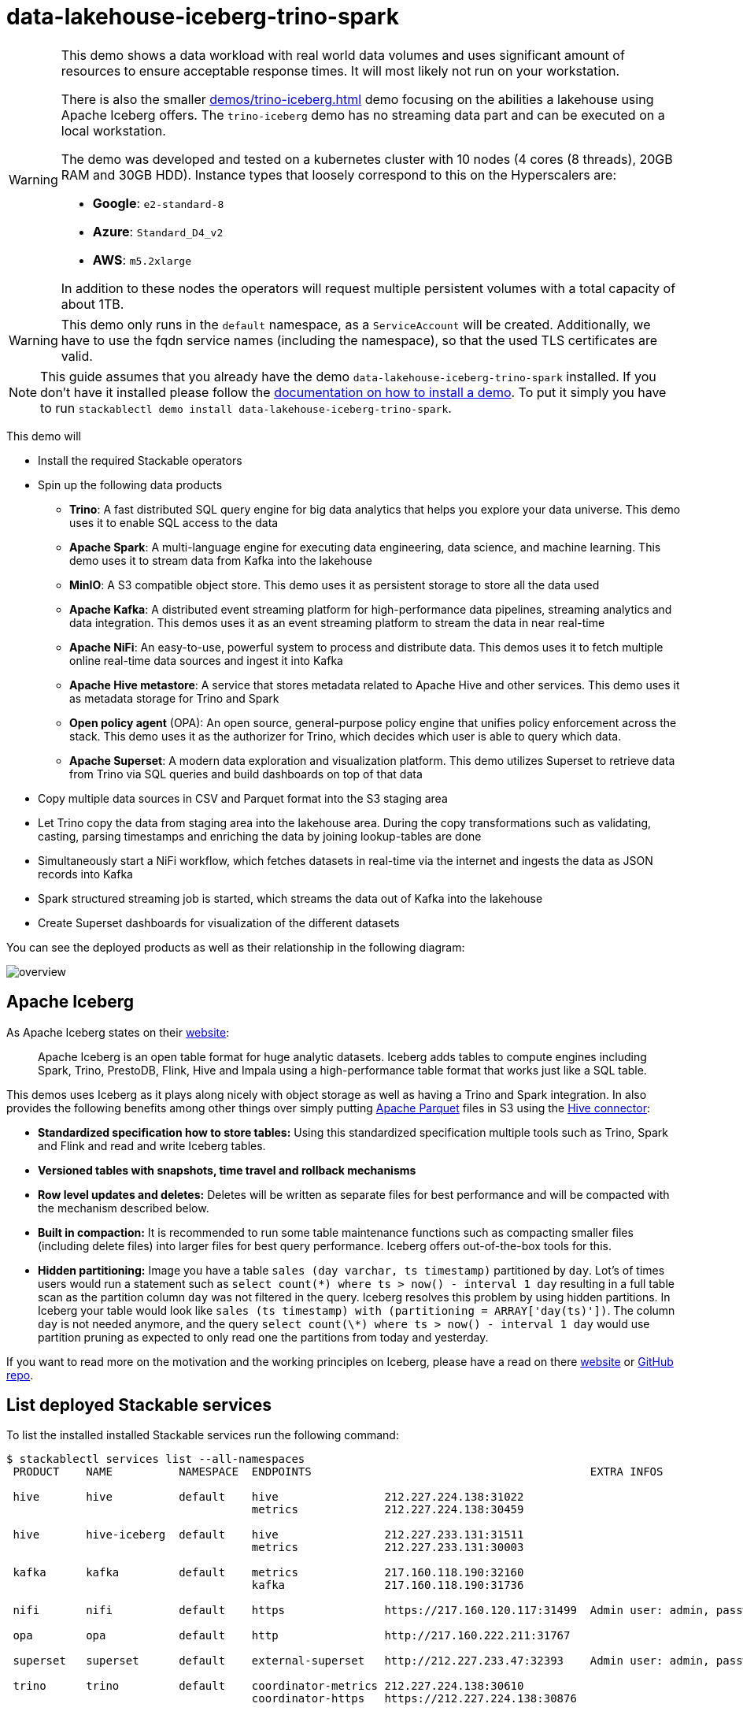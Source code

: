 = data-lakehouse-iceberg-trino-spark

[WARNING]
====
This demo shows a data workload with real world data volumes and uses significant amount of resources to ensure acceptable response times.
It will most likely not run on your workstation.

There is also the smaller xref:demos/trino-iceberg.adoc[] demo focusing on the abilities a lakehouse using Apache Iceberg offers.
The `trino-iceberg` demo has no streaming data part and can be executed on a local workstation.

The demo was developed and tested on a kubernetes cluster with 10 nodes (4 cores (8 threads), 20GB RAM and 30GB HDD).
Instance types that loosely correspond to this on the Hyperscalers are:

- *Google*: `e2-standard-8`
- *Azure*: `Standard_D4_v2`
- *AWS*: `m5.2xlarge`

In addition to these nodes the operators will request multiple persistent volumes with a total capacity of about 1TB.
====

[WARNING]
====
This demo only runs in the `default` namespace, as a `ServiceAccount` will be created.
Additionally, we have to use the fqdn service names (including the namespace), so that the used TLS certificates are valid.
====

[NOTE]
====
This guide assumes that you already have the demo `data-lakehouse-iceberg-trino-spark` installed.
If you don't have it installed please follow the xref:commands/demo.adoc#_install_demo[documentation on how to install a demo].
To put it simply you have to run `stackablectl demo install data-lakehouse-iceberg-trino-spark`.
====

This demo will

* Install the required Stackable operators
* Spin up the following data products
** *Trino*: A fast distributed SQL query engine for big data analytics that helps you explore your data universe. This demo uses it to enable SQL access to the data
** *Apache Spark*: A multi-language engine for executing data engineering, data science, and machine learning. This demo uses it to stream data from Kafka into the lakehouse
** *MinIO*: A S3 compatible object store. This demo uses it as persistent storage to store all the data used
** *Apache Kafka*: A distributed event streaming platform for high-performance data pipelines, streaming analytics and data integration. This demos uses it as an event streaming platform to stream the data in near real-time
** *Apache NiFi*: An easy-to-use, powerful system to process and distribute data. This demos uses it to fetch multiple online real-time data sources and ingest it into Kafka
** *Apache Hive metastore*: A service that stores metadata related to Apache Hive and other services. This demo uses it as metadata storage for Trino and Spark
** *Open policy agent* (OPA): An open source, general-purpose policy engine that unifies policy enforcement across the stack. This demo uses it as the authorizer for Trino, which decides which user is able to query which data.
** *Apache Superset*: A modern data exploration and visualization platform. This demo utilizes Superset to retrieve data from Trino via SQL queries and build dashboards on top of that data
* Copy multiple data sources in CSV and Parquet format into the S3 staging area
* Let Trino copy the data from staging area into the lakehouse area. During the copy transformations such as validating, casting, parsing timestamps and enriching the data by joining lookup-tables are done
* Simultaneously start a NiFi workflow, which fetches datasets in real-time via the internet and ingests the data as JSON records into Kafka
* Spark structured streaming job is started, which streams the data out of Kafka into the lakehouse
* Create Superset dashboards for visualization of the different datasets

You can see the deployed products as well as their relationship in the following diagram:

image::demo-data-lakehouse-iceberg-trino-spark/overview.png[]

== Apache Iceberg
As Apache Iceberg states on their https://iceberg.apache.org/docs/latest/[website]:

> Apache Iceberg is an open table format for huge analytic datasets. Iceberg adds tables to compute engines including Spark, Trino, PrestoDB, Flink, Hive and Impala using a high-performance table format that works just like a SQL table.

This demos uses Iceberg as it plays along nicely with object storage as well as having a Trino and Spark integration.
In also provides the following benefits among other things over simply putting https://parquet.apache.org/[Apache Parquet] files in S3 using the https://trino.io/docs/current/connector/hive.html[Hive connector]:

* *Standardized specification how to store tables:*
Using this standardized specification multiple tools such as Trino, Spark and Flink and read and write Iceberg tables.

* *Versioned tables with snapshots, time travel and rollback mechanisms*

* *Row level updates and deletes:*
Deletes will be written as separate files for best performance and will be compacted with the mechanism described below.

* *Built in compaction:*
It is recommended to run some table maintenance functions such as compacting smaller files (including delete files) into larger files for best query performance.
Iceberg offers out-of-the-box tools for this.

* *Hidden partitioning:*
Image you have a table `sales (day varchar, ts timestamp)` partitioned by `day`.
Lot's of times users would run a statement such as `select count(\*) where ts > now() - interval 1 day` resulting in a full table scan as the partition column `day` was not filtered in the query.
Iceberg resolves this problem by using hidden partitions.
In Iceberg your table would look like `sales (ts timestamp) with (partitioning = ARRAY['day(ts)'])`.
The column `day` is not needed anymore, and the query `select count(\*) where ts > now() - interval 1 day` would use partition pruning as expected to only read one the partitions from today and yesterday.

If you want to read more on the motivation and the working principles on Iceberg, please have a read on there https://iceberg.apache.org[website] or https://github.com/apache/iceberg/[GitHub repo].

== List deployed Stackable services
To list the installed installed Stackable services run the following command:

[source,console]
----
$ stackablectl services list --all-namespaces
 PRODUCT    NAME          NAMESPACE  ENDPOINTS                                          EXTRA INFOS

 hive       hive          default    hive                212.227.224.138:31022
                                     metrics             212.227.224.138:30459

 hive       hive-iceberg  default    hive                212.227.233.131:31511
                                     metrics             212.227.233.131:30003

 kafka      kafka         default    metrics             217.160.118.190:32160
                                     kafka               217.160.118.190:31736

 nifi       nifi          default    https               https://217.160.120.117:31499  Admin user: admin, password: adminadmin

 opa        opa           default    http                http://217.160.222.211:31767

 superset   superset      default    external-superset   http://212.227.233.47:32393    Admin user: admin, password: adminadmin

 trino      trino         default    coordinator-metrics 212.227.224.138:30610
                                     coordinator-https   https://212.227.224.138:30876

 zookeeper  zookeeper     default    zk                  212.227.224.138:32321

 minio      minio         default    http                http://217.160.222.211:32031   Third party service
                                     console-http        http://217.160.222.211:31429   Admin user: admin, password: adminadmin
----

[NOTE]
====
When a product instance has not finished starting yet, the service will have no endpoint.
Starting all the product instances might take a considerable amount of time depending on your internet connectivity.
In case the product is not ready yet a warning might be shown.
====

== MinIO
=== List buckets
The S3 provided by MinIO is used as persistent storage to store all the data used.
Open the `minio` endpoint `console-http` retrieved by `stackablectl services list` in your browser (http://217.160.222.211:31429 in this case).

image::demo-data-lakehouse-iceberg-trino-spark/minio_1.png[]

Log in with the username `admin` and password `adminadmin`.

image::demo-data-lakehouse-iceberg-trino-spark/minio_2.png[]

Here you can see the two buckets contained in the S3:

1. `staging`: The demo loads static datasets into this area. It is stored in different formats, such as CSV and Parquet. It does contain actual data tables as well as lookup tables.
2. `lakehouse`: This bucket is where the cleaned and/or aggregated data resides. The data is stored in the https://iceberg.apache.org/[Apache Iceberg] table format.

=== Inspect lakehouse
Click on the blue button `Browse` on the bucket `lakehouse`.

image::demo-data-lakehouse-iceberg-trino-spark/minio_3.png[]

You can see multiple folders (called prefixes in S3) - each containing a different dataset.

Click on the folders `house-sales` afterwards the folder starting with `house-sales-*` afterwards 'data'.

image::demo-data-lakehouse-iceberg-trino-spark/minio_4.png[]

As you can see the table `house-sales` is partitioned by day.
Go ahead and click on any folder.

image::demo-data-lakehouse-iceberg-trino-spark/minio_5.png[]

You can see that Trino has placed a single file here containing all the house sales of that particular year.

== NiFi

NiFi is used to fetch multiple datasources from the internet and ingest it into Kafka near-realtime.
Some data sources are statically downloaded (e.g. as CSV) and others are dynamically fetched via APIs such as REST APIs.
This includes the following data sources:

* https://www.pegelonline.wsv.de/webservice/guideRestapi[Water level measurements in Germany] (real-time)
* https://mobidata-bw.de/dataset/bikesh[Shared bikes in Germany] (real-time)
* https://www.gov.uk/government/statistical-data-sets/price-paid-data-downloads[House sales in UK] (static)
* https://www.usgs.gov/programs/earthquake-hazards/earthquakes[Registered earthquakes worldwide] (static)
* https://mobidata-bw.de/dataset/e-ladesaulen[E-charging stations in Germany] (static)
* https://www1.nyc.gov/site/tlc/about/tlc-trip-record-data.page[NewYork taxi data] (static)

=== View ingestion jobs
You can have a look at the ingestion job running in NiFi by opening the given `nifi` endpoint `https` from your `stackablectl services list` command output (https://217.160.120.117:31499 in this case).
If you get a warning regarding the self-signed certificate generated by the xref:secret-operator::index.adoc[Secret Operator] (e.g. `Warning: Potential Security Risk Ahead`), you have to tell your browser to trust the website and continue.

image::demo-data-lakehouse-iceberg-trino-spark/nifi_1.png[]

Log in with the username `admin` and password `adminadmin`.

image::demo-data-lakehouse-iceberg-trino-spark/nifi_2.png[]

As you can see, the NiFi workflow consists of lots of components.
You can zoom in by using your mouse and mouse wheel.
On the left side are two strands, that

1. Fetch the list of known water-level stations and ingest them into Kafka
2. Continuously run a loop fetching the measurements of the last 30 for every measuring station and ingesting the measurements into Kafka

On the right side are three strands, that

1. Fetch the current shared bike stations information
2. Fetch the current shared bike stations status
3. Fetch the current shared bike bike status

For details on the NiFi workflow ingesting water-level data please read on the xref:demos/nifi-kafka-druid-water-level-data.adoc#_nifi[nifi-kafka-druid-water-level-data documentation on NiFi].

== Spark

https://spark.apache.org/docs/latest/structured-streaming-programming-guide.html[Spark Structured Streaming] is used to stream data from Kafka into the lakehouse.

=== Access webinterface
To have access to the Spark WebUI you need to run the following command to port-forward the Port 4040 to your local machine

[source,console]
----
kubectl port-forward $(kubectl get pod -o name | grep 'spark-ingest-into-lakehouse-.*-driver') 4040
----

Afterwards you can reach the Webinterface on http://localhost:4040.

image::demo-data-lakehouse-iceberg-trino-spark/spark_1.png[]

=== List running streaming jobs

On the UI the last jobs are shown.
Each running Structured Streaming job creates lots of Spark jobs internally.

Click on the tab `Structured Streaming` to see the running streaming jobs.

image::demo-data-lakehouse-iceberg-trino-spark/spark_2.png[]

Five streaming jobs are currently running.
You can also click on a streaming job to get more details.
For the job `ingest smart_city shared_bikes_station_status` click on the `Run ID` highlighted in blue to open them up.

image::demo-data-lakehouse-iceberg-trino-spark/spark_3.png[]

=== How the streaming jobs work
All the running streaming jobs have been started by the demo, to see the actual code submitted to Spark have a look in the https://github.com/stackabletech/stackablectl/blob/main/demos/data-lakehouse-iceberg-trino-spark/create-spark-ingestion-job.yaml[demos code].
This document will explain one specific ingestion job - `ingest water_level measurements`.

The streaming job is written in Python using `pyspark`.
First off the schema used to parse the JSON coming from Kafka is defined.
Nested structures or arrays are supported as well.
This differs from job to job.

[source,python]
----
schema = StructType([ \
    StructField("station_uuid", StringType(), True), \
    StructField("timestamp", TimestampType(), True), \
    StructField("value", FloatType(), True), \
])
----

Afterwards, a streaming read from Kafka is started.
It reads from our Kafka at the address `kafka:9092`and the topic called `water_levels_measurements`.
When starting up the job will ready all the already existing messages in Kafka (read from `earliest`) and will process `50000000` records as a maximum in a single batch.
As the Kafka has a retention set up, Kafka records might alter out if the topic, before Spark has read the records.
This can be the case when the Spark application was shut down or crashed for too long.
In that case of this demo the streaming job should not error out.
For a production job `failOnDataLoss` should be set to `true`, so that missing data does not get unnoticed - and Kafka offsets need to be adjusted manually as well as maybe some post-loading of data.

Note: All of the following Python snippets belong to a single Python statement but are spilled into separate blocks for better explanation purposes.

[source,python]
----
spark \
.readStream \
.format("kafka") \
.option("kafka.bootstrap.servers", "kafka:9092") \
.option("subscribe", "water_levels_measurements") \
.option("startingOffsets", "earliest") \
.option("maxOffsetsPerTrigger", 50000000) \
.option("failOnDataLoss", "false") \
.load() \
----

So far we have a `readStream` reading from Kafka.
Records on Kafka are simply a byte-stream, so they must be converted to strings and the json needs to be parsed.

[source,python]
----
.selectExpr("cast(key as string)", "cast(value as string)") \
.withColumn("json", from_json(col("value"), schema)) \
----

Afterwards we only select the needed fields (coming from JSON).
We are not interested in all the other fields such as `key`, `value`, `topic` or `offset`.
If you are interested in the metadata of the Kafka records, such as topic, timestamp, partition and offset they are available as well.
Please have a look at the https://spark.apache.org/docs/latest/structured-streaming-kafka-integration.html[Spark streaming documentation on Kafka].

[source,python]
----
.select("json.station_uuid", "json.timestamp", "json.value") \
----

After all this transformations we need to specify the sink of the stream, in this case the Iceberg lakehouse.
We are writing in the `iceberg` format using the `update` mode rather than the "normal" `append` mode.
Spark will aim for a microbatch every `2 minutes` and will save it's checkpoints (it's current offsets on the Kafka topic) in the specified S3 location.
Afterwards the streaming job will be started by calling `.start()`

[source,python]
----
.writeStream \
.queryName("ingest water_level measurements") \
.format("iceberg") \
.foreachBatch(upsertWaterLevelsMeasurements) \
.outputMode("update") \
.trigger(processingTime='2 minutes') \
.option("checkpointLocation", "s3a://lakehouse/water-levels/checkpoints/measurements") \
.start()
----

=== Deduplication mechanism
One important part was skipped during the walkthrough:

[source,python]
----
.foreachBatch(upsertWaterLevelsMeasurements) \
----

`upsertWaterLevelsMeasurements` is a Python function that describes how to insert the records coming from Kafka into the lakehouse table.

This specific streaming job removes all duplicate records, that can occur because of how the PegelOnline API works and gets called.
As we don't want duplicate rows in our lakehouse tables, we need to filter the duplicates out as follows.

[source,python]
----
def upsertWaterLevelsMeasurements(microBatchOutputDF, batchId):
    microBatchOutputDF.createOrReplaceTempView("waterLevelsMeasurementsUpserts")

    microBatchOutputDF._jdf.sparkSession().sql("""
    MERGE INTO lakehouse.water_levels.measurements as t
    USING (SELECT DISTINCT * FROM waterLevelsMeasurementsUpserts) as u
    ON u.station_uuid = t.station_uuid AND u.timestamp = t.timestamp
    WHEN NOT MATCHED THEN INSERT *
    """)
----

First of the dataframe containing the upserts (records coming from Kafka) will be registered as a temporary view, so they can be access via Spark SQL.
Afterwards the `MERGE INTO` statement is used to add the new records to the lakehouse table.

The incoming records are first de-duplicated (using `SELECT DISTINCT * FROM waterLevelsMeasurementsUpserts`), so that the data from Kafka does not contain duplicates.
Afterwards the - now duplication free - records get added to the `lakehouse.water_levels.measurements`, but **only** if they are not already present.

=== Upsert mechanism
The `MERGE INTO` statement can not only be used for de-duplicating data but also for updating existing rows in the lakehouse table.
The `ingest water_level stations` streaming job uses the following `MERGE INTO` statement:

[source,sql]
----
MERGE INTO lakehouse.water_levels.stations as t
USING
    (
    SELECT station_uuid, number, short_name, long_name, km, agency, latitude, longitude, water_short_name, water_long_name
    FROM waterLevelsStationInformationUpserts
    WHERE (station_uuid, kafka_timestamp) IN (SELECT station_uuid, max(kafka_timestamp) FROM waterLevelsStationInformationUpserts GROUP BY station_uuid)
    ) as u
ON u.station_uuid = t.station_uuid
WHEN MATCHED THEN UPDATE SET *
WHEN NOT MATCHED THEN INSERT *
----

First of the data within a batch is de-deduplicated as well.
The record containing station update with the highest Kafka timestamp is the freshest update and will be used during Upsert.

In case a record for a station (detected by the same `station_uud`) already exists, it's contents will be updated.
In case the station is not known yet, it will be simply inserted.
The `MERGE INTO` also supports updating a subsets of fields and more complex calculation e.g. incrementing a counter.
For details have a look at the https://iceberg.apache.org/docs/latest/spark-writes/#merge-into[Iceberg MERGE INTO documentation].

=== Delete mechanism
The `MERGE INTO` statement also supports deleting rows from the lakehouse tables.
For details have a look at the https://iceberg.apache.org/docs/latest/spark-writes/#merge-into[Iceberg MERGE INTO documentation].

=== Table maintenance
As mentioned in the beginning, Iceberg supports out-of-the-box https://iceberg.apache.org/docs/latest/spark-procedures/#metadata-management[table maintenance] such as compaction.

This demos executes some maintenance functions in a very basic Python loop with sleeps in between.
For production the maintenance can be scheduled using Kubernetes https://kubernetes.io/docs/concepts/workloads/controllers/cron-jobs/[CronJobs] or using https://airflow.apache.org/[Apache Airflow], which is also supported by the Stackable Data Platform.

[source,python]
----
# key: table name
# value: compaction strategy
tables_to_compact = {
    "lakehouse.water_levels.stations": "",
    "lakehouse.water_levels.measurements": ", strategy => 'sort', sort_order => 'timestamp DESC NULLS LAST,station_uuid ASC NULLS LAST'",
    "lakehouse.smart_city.shared_bikes_station_information": "",
    "lakehouse.smart_city.shared_bikes_station_status": ", strategy => 'sort', sort_order => 'last_reported DESC NULLS LAST,station_id ASC NULLS LAST'",
    "lakehouse.smart_city.shared_bikes_bike_status": "",
}

while True:
    expire_before = (datetime.now() - timedelta(hours=12)).strftime("%Y-%m-%d %H:%M:%S")
    for table, table_compaction_strategy in tables_to_compact.items():
        print(f"[{table}] Expiring snapshots older than 12 hours ({expire_before})")
        spark.sql(f"CALL lakehouse.system.expire_snapshots(table => '{table}', older_than => TIMESTAMP '{expire_before}', retain_last => 50, stream_results => true)")

        print(f"[{table}] Removing orphaned files")
        spark.sql(f"CALL lakehouse.system.remove_orphan_files(table => '{table}')")

        print(f"[{table}] Starting compaction")
        spark.sql(f"CALL lakehouse.system.rewrite_data_files(table => '{table}'{table_compaction_strategy})")
        print(f"[{table}] Finished compaction")

    print("All tables compacted. Waiting 25min before scheduling next run...")
    time.sleep(25 * 60) # Assuming compaction takes 5 min run every 30 minutes
----

The scripts has a dictionary of all the tables to run maintenance on.
The following procedures are run:

==== https://iceberg.apache.org/docs/latest/spark-procedures/#expire_snapshots[expire_snapshots]

> Each write/update/delete/upsert/compaction in Iceberg produces a new snapshot while keeping the old data and metadata around for snapshot isolation and time travel. The expire_snapshots procedure can be used to remove older snapshots and their files which are no longer needed.

==== https://iceberg.apache.org/docs/latest/spark-procedures/#remove_orphan_files[remove_orphan_files]

> Used to remove files which are not referenced in any metadata files of an Iceberg table and can thus be considered “orphaned”.

==== https://iceberg.apache.org/docs/latest/spark-procedures/#rewrite_data_files[rewrite_data_files]

> Iceberg tracks each data file in a table. More data files leads to more metadata stored in manifest files, and small data files causes an unnecessary amount of metadata and less efficient queries from file open costs. Iceberg can compact data files in parallel using Spark with the rewriteDataFiles action. This will combine small files into larger files to reduce metadata overhead and runtime file open cost.

Some tables will also be sorted during rewrite, please have a look at the https://iceberg.apache.org/docs/latest/spark-procedures/#rewrite_data_files[documentation on rewrite_data_files].

== Trino
Trino is used to enable SQL access to the data.

=== View WebUI
Open up the the given `trino` endpoint `coordinator-https` from your `stackablectl services list` command output (https://212.227.224.138:30876 in this case).

image::demo-data-lakehouse-iceberg-trino-spark/trino_1.png[]

Log in with the username `admin` and password `adminadmin`.

image::demo-data-lakehouse-iceberg-trino-spark/trino_2.png[]

=== Connect to Trino
// TODO Switch to stable version when available (e.g. with 23.4)
Please have a look at the xref:nightly@home:trino:usage_guide/connect_to_trino.adoc[trino-operator documentation on how to connect to Trino].
This demo recommends to use DBeaver, as Trino consists of many schemas and tables you can explore.

image::demo-data-lakehouse-iceberg-trino-spark/dbeaver_1.png[]

Here you can see all the available Trino catalogs.

* `staging`: The staging area containing raw data in various data formats such as CSV or Parquet
* `system`: Internal catalog to retrieve Trino internals
* `tpcds`: https://trino.io/docs/current/connector/tpcds.html[TPCDS connector] providing a set of schemas to support the http://www.tpc.org/tpcds/[TPC Benchmark™ DS]
* `tpch`: https://trino.io/docs/current/connector/tpch.html[TPCH connector] providing a set of schemas to support the http://www.tpc.org/tpcds/[TPC Benchmark™ DS]
* `lakehouse`: The lakehouse area containing the enriched and performant accessible data

== Superset
Superset provides the ability to execute SQL queries and build dashboards.
Open the `superset` endpoint `external-superset` in your browser (http://212.227.233.47:32393 in this case).

image::demo-data-lakehouse-iceberg-trino-spark/superset_1.png[]

Log in with the username `admin` and password `adminadmin`.

image::demo-data-lakehouse-iceberg-trino-spark/superset_2.png[]

=== View dashboard
The demo has created dashboards to visualize the different data sources.
To the dashboards click on the tab `Dashboards` at the top.

image::demo-data-lakehouse-iceberg-trino-spark/superset_3.png[]

Click on the dashboard called `House sales`.
It might take some time until the dashboards renders all the included charts.

image::demo-data-lakehouse-iceberg-trino-spark/superset_4.png[]

Another dashboard to look at is `Earthquakes`.

image::demo-data-lakehouse-iceberg-trino-spark/superset_5.png[]

Another dashboard to look at is `Taxi trips`.

image::demo-data-lakehouse-iceberg-trino-spark/superset_6.png[]

There are multiple other dashboards you can explore on you own.

=== View charts

The dashboards consists of multiple charts.
To list the charts click on the tab `Charts` at the top.

=== Execute arbitrary SQL statements
Within Superset you can not only create dashboards but also run arbitrary SQL statements.
On the top click on the tab `SQL Lab` -> `SQL Editor`.

image::demo-data-lakehouse-iceberg-trino-spark/superset_7.png[]

On the left select the database `Trino lakehouse`, the schema `house_sales` and set `See table schema` to `house_sales`.

image::demo-data-lakehouse-iceberg-trino-spark/superset_8.png[]

On the right textbox enter the desired SQL statement.
If you do not want to make one up, you can use the following:

[source,sql]
----
select city, sum(price) as sales
from house_sales
group by 1
order by 2 desc
----

image::demo-data-lakehouse-iceberg-trino-spark/superset_9.png[]
